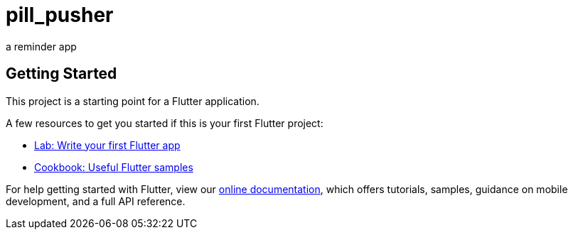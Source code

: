 = pill_pusher

a reminder app

== Getting Started

This project is a starting point for a Flutter application.

A few resources to get you started if this is your first Flutter project:

* https://flutter.dev/docs/get-started/codelab[Lab: Write your first Flutter app]
* https://flutter.dev/docs/cookbook[Cookbook: Useful Flutter samples]

For help getting started with Flutter, view our
https://flutter.dev/docs[online documentation], which offers tutorials,
samples, guidance on mobile development, and a full API reference.